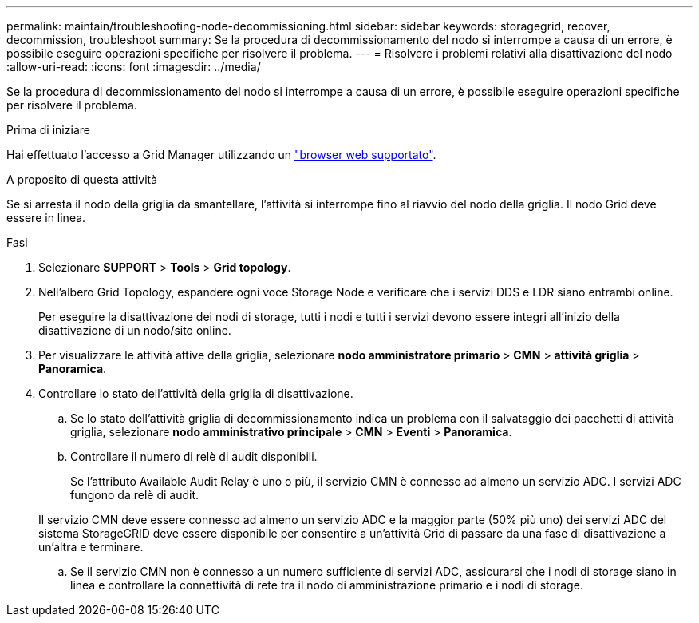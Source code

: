 ---
permalink: maintain/troubleshooting-node-decommissioning.html 
sidebar: sidebar 
keywords: storagegrid, recover, decommission, troubleshoot 
summary: Se la procedura di decommissionamento del nodo si interrompe a causa di un errore, è possibile eseguire operazioni specifiche per risolvere il problema. 
---
= Risolvere i problemi relativi alla disattivazione del nodo
:allow-uri-read: 
:icons: font
:imagesdir: ../media/


[role="lead"]
Se la procedura di decommissionamento del nodo si interrompe a causa di un errore, è possibile eseguire operazioni specifiche per risolvere il problema.

.Prima di iniziare
Hai effettuato l'accesso a Grid Manager utilizzando un link:../admin/web-browser-requirements.html["browser web supportato"].

.A proposito di questa attività
Se si arresta il nodo della griglia da smantellare, l'attività si interrompe fino al riavvio del nodo della griglia. Il nodo Grid deve essere in linea.

.Fasi
. Selezionare *SUPPORT* > *Tools* > *Grid topology*.
. Nell'albero Grid Topology, espandere ogni voce Storage Node e verificare che i servizi DDS e LDR siano entrambi online.
+
Per eseguire la disattivazione dei nodi di storage, tutti i nodi e tutti i servizi devono essere integri all'inizio della disattivazione di un nodo/sito online.

. Per visualizzare le attività attive della griglia, selezionare *nodo amministratore primario* > *CMN* > *attività griglia* > *Panoramica*.
. Controllare lo stato dell'attività della griglia di disattivazione.
+
.. Se lo stato dell'attività griglia di decommissionamento indica un problema con il salvataggio dei pacchetti di attività griglia, selezionare *nodo amministrativo principale* > *CMN* > *Eventi* > *Panoramica*.
.. Controllare il numero di relè di audit disponibili.
+
Se l'attributo Available Audit Relay è uno o più, il servizio CMN è connesso ad almeno un servizio ADC. I servizi ADC fungono da relè di audit.

+
Il servizio CMN deve essere connesso ad almeno un servizio ADC e la maggior parte (50% più uno) dei servizi ADC del sistema StorageGRID deve essere disponibile per consentire a un'attività Grid di passare da una fase di disattivazione a un'altra e terminare.

.. Se il servizio CMN non è connesso a un numero sufficiente di servizi ADC, assicurarsi che i nodi di storage siano in linea e controllare la connettività di rete tra il nodo di amministrazione primario e i nodi di storage.



